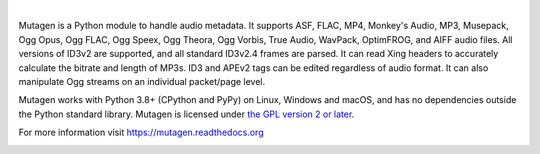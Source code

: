 .. image:: https://raw.githubusercontent.com/quodlibet/mutagen/main/docs/images/logo.svg
   :align: center
   :width: 400px

|

Mutagen is a Python module to handle audio metadata. It supports ASF, FLAC,
MP4, Monkey's Audio, MP3, Musepack, Ogg Opus, Ogg FLAC, Ogg Speex, Ogg Theora,
Ogg Vorbis, True Audio, WavPack, OptimFROG, and AIFF audio files. All
versions of ID3v2 are supported, and all standard ID3v2.4 frames are parsed.
It can read Xing headers to accurately calculate the bitrate and length of
MP3s. ID3 and APEv2 tags can be edited regardless of audio format. It can also
manipulate Ogg streams on an individual packet/page level.

Mutagen works with Python 3.8+ (CPython and PyPy) on Linux, Windows and macOS,
and has no dependencies outside the Python standard library. Mutagen is licensed
under `the GPL version 2 or
later <https://spdx.org/licenses/GPL-2.0-or-later.html>`__.

For more information visit https://mutagen.readthedocs.org

.. image:: https://codecov.io/gh/quodlibet/mutagen/branch/main/graph/badge.svg
  :target: https://codecov.io/gh/quodlibet/mutagen
